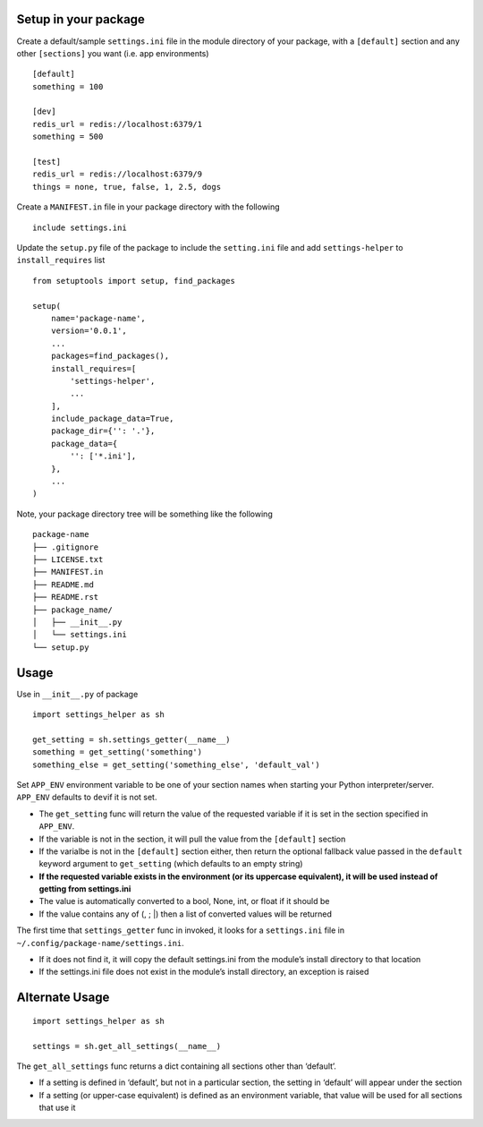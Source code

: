 Setup in your package
---------------------

Create a default/sample ``settings.ini`` file in the module directory of
your package, with a ``[default]`` section and any other ``[sections]``
you want (i.e. app environments)

::

   [default]
   something = 100

   [dev]
   redis_url = redis://localhost:6379/1
   something = 500

   [test]
   redis_url = redis://localhost:6379/9
   things = none, true, false, 1, 2.5, dogs

Create a ``MANIFEST.in`` file in your package directory with the
following

::

   include settings.ini

Update the ``setup.py`` file of the package to include the
``setting.ini`` file and add ``settings-helper`` to ``install_requires``
list

::

   from setuptools import setup, find_packages

   setup(
       name='package-name',
       version='0.0.1',
       ...
       packages=find_packages(),
       install_requires=[
           'settings-helper',
           ...
       ],
       include_package_data=True,
       package_dir={'': '.'},
       package_data={
           '': ['*.ini'],
       },
       ...
   )

Note, your package directory tree will be something like the following

::

   package-name
   ├── .gitignore
   ├── LICENSE.txt
   ├── MANIFEST.in
   ├── README.md
   ├── README.rst
   ├── package_name/
   │   ├── __init__.py
   │   └── settings.ini
   └── setup.py

Usage
-----

Use in ``__init__.py`` of package

::

   import settings_helper as sh

   get_setting = sh.settings_getter(__name__)
   something = get_setting('something')
   something_else = get_setting('something_else', 'default_val')

Set ``APP_ENV`` environment variable to be one of your section names
when starting your Python interpreter/server. ``APP_ENV`` defaults to
``dev``\ if it is not set.

-  The ``get_setting`` func will return the value of the requested
   variable if it is set in the section specified in ``APP_ENV``.
-  If the variable is not in the section, it will pull the value from
   the ``[default]`` section
-  If the varialbe is not in the ``[default]`` section either, then
   return the optional fallback value passed in the ``default`` keyword
   argument to ``get_setting`` (which defaults to an empty string)
-  **If the requested variable exists in the environment (or its
   uppercase equivalent), it will be used instead of getting from
   settings.ini**
-  The value is automatically converted to a bool, None, int, or float
   if it should be
-  If the value contains any of (, ; \|) then a list of converted values
   will be returned

The first time that ``settings_getter`` func in invoked, it looks for a
``settings.ini`` file in ``~/.config/package-name/settings.ini``.

-  If it does not find it, it will copy the default settings.ini from
   the module’s install directory to that location
-  If the settings.ini file does not exist in the module’s install
   directory, an exception is raised

Alternate Usage
---------------

::

   import settings_helper as sh

   settings = sh.get_all_settings(__name__)

The ``get_all_settings`` func returns a dict containing all sections
other than ‘default’.

-  If a setting is defined in ‘default’, but not in a particular
   section, the setting in ‘default’ will appear under the section
-  If a setting (or upper-case equivalent) is defined as an environment
   variable, that value will be used for all sections that use it
